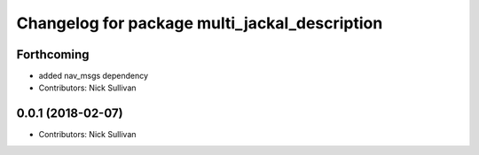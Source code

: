 ^^^^^^^^^^^^^^^^^^^^^^^^^^^^^^^^^^^^^^^^^^^^^^
Changelog for package multi_jackal_description
^^^^^^^^^^^^^^^^^^^^^^^^^^^^^^^^^^^^^^^^^^^^^^

Forthcoming
-----------
* added nav_msgs dependency
* Contributors: Nick Sullivan

0.0.1 (2018-02-07)
------------------
* Contributors: Nick Sullivan
